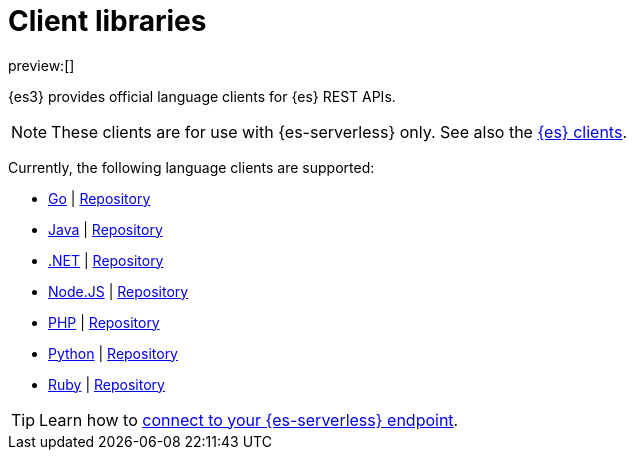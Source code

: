 [[elasticsearch-clients]]
= Client libraries

// :description: Index, search, and manage {es} data in your preferred language.
// :keywords: serverless, elasticsearch, clients, overview

preview:[]

{es3} provides official language clients for {es} REST APIs.

[NOTE]
====
These clients are for use with {es-serverless} only. See also the https://www.elastic.co/guide/en/elasticsearch/client/index.html[{es} clients]. 
====

Currently, the following language clients are supported:

* <<elasticsearch-go-client-getting-started,Go>> | https://github.com/elastic/elasticsearch-serverless-go[Repository]
* <<elasticsearch-java-client-getting-started,Java>> | https://github.com/elastic/elasticsearch-java/tree/main/java-client-serverless[Repository]
* <<elasticsearch-dot-net-client-getting-started,.NET>> | https://github.com/elastic/elasticsearch-net[Repository]
* <<elasticsearch-nodejs-client-getting-started,Node.JS>> | https://github.com/elastic/elasticsearch-serverless-js[Repository]
* <<elasticsearch-php-client-getting-started,PHP>> | https://github.com/elastic/elasticsearch-serverless-php[Repository]
* <<elasticsearch-python-client-getting-started,Python>> | https://github.com/elastic/elasticsearch-serverless-python[Repository]
* <<elasticsearch-ruby-client-getting-started,Ruby>> | https://github.com/elastic/elasticsearch-serverless-ruby[Repository]

[TIP]
====
Learn how to <<elasticsearch-connecting-to-es-serverless-endpoint,connect to your {es-serverless} endpoint>>.
====
